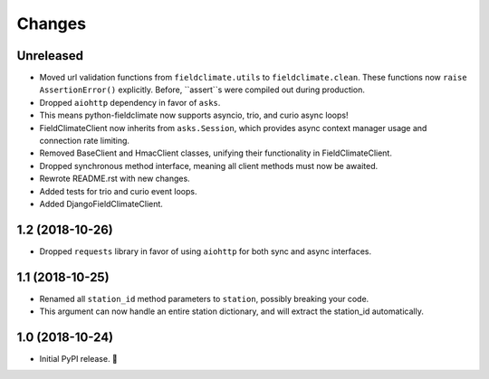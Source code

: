 =======
Changes
=======


Unreleased
----------

- Moved url validation functions from ``fieldclimate.utils`` to ``fieldclimate.clean``.
  These functions now ``raise AssertionError()`` explicitly.
  Before, ``assert``s were compiled out during production.
- Dropped ``aiohttp`` dependency in favor of ``asks``.
- This means python-fieldclimate now supports asyncio, trio, and curio async loops!
- FieldClimateClient now inherits from ``asks.Session``,
  which provides async context manager usage and connection rate limiting.
- Removed BaseClient and HmacClient classes, unifying their functionality in FieldClimateClient.
- Dropped synchronous method interface, meaning all client methods must now be awaited.
- Rewrote README.rst with new changes.
- Added tests for trio and curio event loops.
- Added DjangoFieldClimateClient.


1.2 (2018-10-26)
----------------

- Dropped ``requests`` library in favor of using ``aiohttp`` for both sync and async interfaces.


1.1 (2018-10-25)
----------------

- Renamed all ``station_id`` method parameters to ``station``, possibly breaking your code.
- This argument can now handle an entire station dictionary, and will extract the station_id automatically.


1.0 (2018-10-24)
----------------

- Initial PyPI release. 🎉
